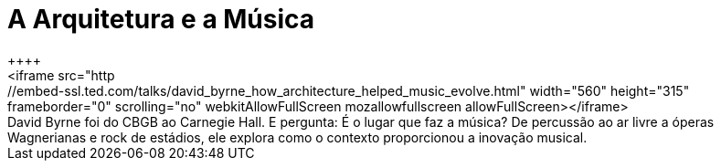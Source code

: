 = A Arquitetura e a Música
++++
<iframe src="http://embed-ssl.ted.com/talks/david_byrne_how_architecture_helped_music_evolve.html" width="560" height="315" frameborder="0" scrolling="no" webkitAllowFullScreen mozallowfullscreen allowFullScreen></iframe>
++++

David Byrne foi do CBGB ao Carnegie Hall. E pergunta: É o lugar que faz a música? De percussão ao ar livre a óperas Wagnerianas e rock de estádios, ele explora como o contexto proporcionou a inovação musical. 